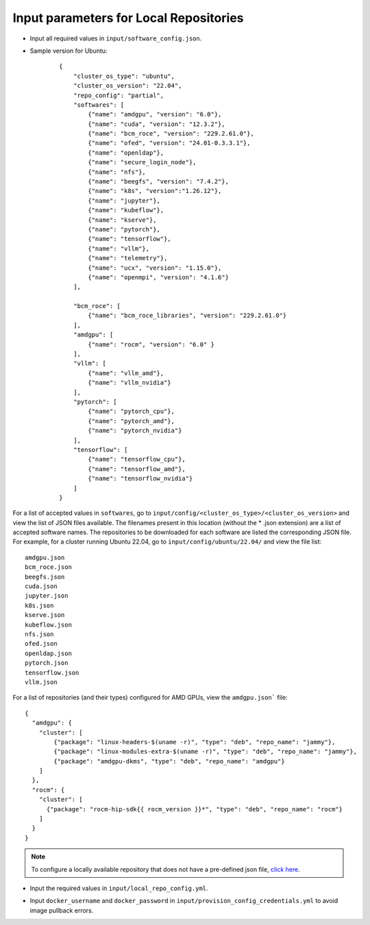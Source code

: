 Input parameters for Local Repositories
----------------------------------------

* Input all required values in ``input/software_config.json``.

.. csv-table:: Parameters for Software Configuration
   :file: ../../../Tables/software_config.csv
   :header-rows: 1
   :keepspace:
   :class: longtable

* Sample version for Ubuntu:

    ::

        {
            "cluster_os_type": "ubuntu",
            "cluster_os_version": "22.04",
            "repo_config": "partial",
            "softwares": [
                {"name": "amdgpu", "version": "6.0"},
                {"name": "cuda", "version": "12.3.2"},
                {"name": "bcm_roce", "version": "229.2.61.0"},
                {"name": "ofed", "version": "24.01-0.3.3.1"},
                {"name": "openldap"},
                {"name": "secure_login_node"},
                {"name": "nfs"},
                {"name": "beegfs", "version": "7.4.2"},
                {"name": "k8s", "version":"1.26.12"},
                {"name": "jupyter"},
                {"name": "kubeflow"},
                {"name": "kserve"},
                {"name": "pytorch"},
                {"name": "tensorflow"},
                {"name": "vllm"},
                {"name": "telemetry"},
                {"name": "ucx", "version": "1.15.0"},
                {"name": "openmpi", "version": "4.1.6"}
            ],

            "bcm_roce": [
                {"name": "bcm_roce_libraries", "version": "229.2.61.0"}
            ],
            "amdgpu": [
                {"name": "rocm", "version": "6.0" }
            ],
            "vllm": [
                {"name": "vllm_amd"},
                {"name": "vllm_nvidia"}
            ],
            "pytorch": [
                {"name": "pytorch_cpu"},
                {"name": "pytorch_amd"},
                {"name": "pytorch_nvidia"}
            ],
            "tensorflow": [
                {"name": "tensorflow_cpu"},
                {"name": "tensorflow_amd"},
                {"name": "tensorflow_nvidia"}
            ]
        }

For a list of accepted values in ``softwares``, go to ``input/config/<cluster_os_type>/<cluster_os_version>`` and view the list of JSON files available. The filenames present in this location (without the * .json extension) are a list of accepted software names. The repositories to be downloaded for each software are listed the corresponding JSON file. For example, for a cluster running Ubuntu 22.04, go to ``input/config/ubuntu/22.04/`` and view the file list:

::

    amdgpu.json
    bcm_roce.json
    beegfs.json
    cuda.json
    jupyter.json
    k8s.json
    kserve.json
    kubeflow.json
    nfs.json
    ofed.json
    openldap.json
    pytorch.json
    tensorflow.json
    vllm.json

For a list of repositories (and their types) configured for AMD GPUs, view the ``amdgpu.json``` file: ::

    {
      "amdgpu": {
        "cluster": [
            {"package": "linux-headers-$(uname -r)", "type": "deb", "repo_name": "jammy"},
            {"package": "linux-modules-extra-$(uname -r)", "type": "deb", "repo_name": "jammy"},
            {"package": "amdgpu-dkms", "type": "deb", "repo_name": "amdgpu"}
        ]
      },
      "rocm": {
        "cluster": [
          {"package": "rocm-hip-sdk{{ rocm_version }}*", "type": "deb", "repo_name": "rocm"}
        ]
      }
    }

.. note:: To configure a locally available repository that does not have a pre-defined json file, `click here <CustomLocalRepo.html>`_.

* Input the required values in ``input/local_repo_config.yml``.

.. csv-table:: Parameters for Local Repository Configuration
   :file: ../../../Tables/local_repo_config.csv
   :header-rows: 1
   :widths: auto

* Input ``docker_username`` and ``docker_password`` in ``input/provision_config_credentials.yml``  to avoid image pullback errors.